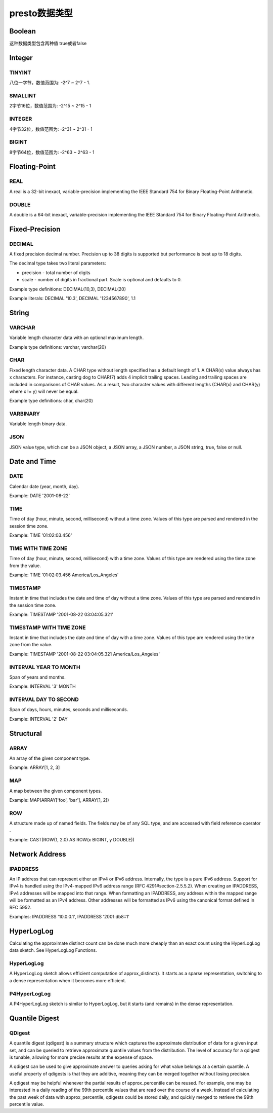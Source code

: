 presto数据类型
==============

Boolean
>>>>>>>

这种数据类型包含两种值 true或者false

Integer
>>>>>>>

TINYINT
:::::::
八位一字节，数值范围为: -2^7 ~ 2^7 - 1.

SMALLINT
::::::::

2字节16位，数值范围为: -2^15 ~  2^15 - 1

INTEGER
:::::::

4字节32位，数值范围为: -2^31 ~  2^31 - 1

BIGINT
::::::

8字节64位，数值范围为: -2^63 ~ 2^63 - 1

Floating-Point
>>>>>>>>>>>>>>

REAL
::::

A real is a 32-bit inexact, variable-precision implementing the IEEE Standard 754 for Binary Floating-Point Arithmetic.

DOUBLE
::::::

A double is a 64-bit inexact, variable-precision implementing the IEEE Standard 754 for Binary Floating-Point Arithmetic.

Fixed-Precision
>>>>>>>>>>>>>>>

DECIMAL
:::::::

A fixed precision decimal number. Precision up to 38 digits is supported but performance is best up to 18 digits.

The decimal type takes two literal parameters:

- precision - total number of digits
- scale - number of digits in fractional part. Scale is optional and defaults to 0.
Example type definitions: DECIMAL(10,3), DECIMAL(20)

Example literals: DECIMAL '10.3', DECIMAL '1234567890', 1.1

String
>>>>>>

VARCHAR
:::::::

Variable length character data with an optional maximum length.

Example type definitions: varchar, varchar(20)

CHAR
::::

Fixed length character data. A CHAR type without length specified has a default length of 1. A CHAR(x) value always has x characters. For instance, casting dog to CHAR(7) adds 4 implicit trailing spaces. Leading and trailing spaces are included in comparisons of CHAR values. As a result, two character values with different lengths (CHAR(x) and CHAR(y) where x != y) will never be equal.

Example type definitions: char, char(20)

VARBINARY
:::::::::

Variable length binary data.

JSON
::::

JSON value type, which can be a JSON object, a JSON array, a JSON number, a JSON string, true, false or null.

Date and Time
>>>>>>>>>>>>>

DATE
::::

Calendar date (year, month, day).

Example: DATE '2001-08-22'

TIME
::::

Time of day (hour, minute, second, millisecond) without a time zone. Values of this type are parsed and rendered in the session time zone.

Example: TIME '01:02:03.456'

TIME WITH TIME ZONE
:::::::::::::::::::

Time of day (hour, minute, second, millisecond) with a time zone. Values of this type are rendered using the time zone from the value.

Example: TIME '01:02:03.456 America/Los_Angeles'

TIMESTAMP
:::::::::

Instant in time that includes the date and time of day without a time zone. Values of this type are parsed and rendered in the session time zone.

Example: TIMESTAMP '2001-08-22 03:04:05.321'

TIMESTAMP WITH TIME ZONE
::::::::::::::::::::::::

Instant in time that includes the date and time of day with a time zone. Values of this type are rendered using the time zone from the value.

Example: TIMESTAMP '2001-08-22 03:04:05.321 America/Los_Angeles'

INTERVAL YEAR TO MONTH
::::::::::::::::::::::

Span of years and months.

Example: INTERVAL '3' MONTH

INTERVAL DAY TO SECOND
::::::::::::::::::::::

Span of days, hours, minutes, seconds and milliseconds.

Example: INTERVAL '2' DAY

Structural
>>>>>>>>>>

ARRAY
:::::

An array of the given component type.

Example: ARRAY[1, 2, 3]

MAP
:::::

A map between the given component types.

Example: MAP(ARRAY['foo', 'bar'], ARRAY[1, 2])

ROW
::::

A structure made up of named fields. The fields may be of any SQL type, and are accessed with field reference operator .

Example: CAST(ROW(1, 2.0) AS ROW(x BIGINT, y DOUBLE))

Network Address
>>>>>>>>>>>>>>>

IPADDRESS
:::::::::

An IP address that can represent either an IPv4 or IPv6 address. Internally, the type is a pure IPv6 address. Support for IPv4 is handled using the IPv4-mapped IPv6 address range (RFC 4291#section-2.5.5.2). When creating an IPADDRESS, IPv4 addresses will be mapped into that range. When formatting an IPADDRESS, any address within the mapped range will be formatted as an IPv4 address. Other addresses will be formatted as IPv6 using the canonical format defined in RFC 5952.

Examples: IPADDRESS '10.0.0.1', IPADDRESS '2001:db8::1'

HyperLogLog
>>>>>>>>>>>

Calculating the approximate distinct count can be done much more cheaply than an exact count using the HyperLogLog data sketch. See HyperLogLog Functions.

HyperLogLog
:::::::::::

A HyperLogLog sketch allows efficient computation of approx_distinct(). It starts as a sparse representation, switching to a dense representation when it becomes more efficient.


P4HyperLogLog
:::::::::::::

A P4HyperLogLog sketch is similar to HyperLogLog, but it starts (and remains) in the dense representation.

Quantile Digest
>>>>>>>>>>>>>>>

QDigest
:::::::

A quantile digest (qdigest) is a summary structure which captures the approximate distribution of data for a given input set, and can be queried to retrieve approximate quantile values from the distribution. The level of accuracy for a qdigest is tunable, allowing for more precise results at the expense of space.

A qdigest can be used to give approximate answer to queries asking for what value belongs at a certain quantile. A useful property of qdigests is that they are additive, meaning they can be merged together without losing precision.

A qdigest may be helpful whenever the partial results of approx_percentile can be reused. For example, one may be interested in a daily reading of the 99th percentile values that are read over the course of a week. Instead of calculating the past week of data with approx_percentile, qdigests could be stored daily, and quickly merged to retrieve the 99th percentile value.

